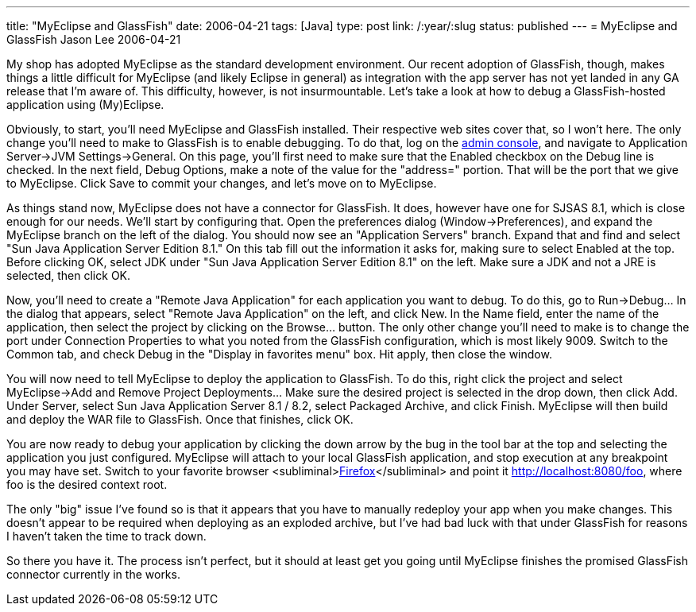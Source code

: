 ---
title: "MyEclipse and GlassFish"
date: 2006-04-21
tags: [Java]
type: post
link: /:year/:slug
status: published
---
= MyEclipse and GlassFish
Jason Lee
2006-04-21

My shop has adopted MyEclipse as the standard development environment.  Our recent adoption of GlassFish, though, makes things a little difficult for MyEclipse (and likely Eclipse in general) as integration with the app server has not yet landed in any GA release that I'm aware of.  This difficulty, however, is not insurmountable.  Let's take a look at how to debug a GlassFish-hosted application using (My)Eclipse.
// more

Obviously, to start, you'll need MyEclipse and GlassFish installed.  Their respective web sites cover that, so I won't here.  The only change you'll need to make to GlassFish is to enable debugging.  To do that, log on the http://localhost:4848[admin console], and navigate to Application Server->JVM Settings->General.  On this page, you'll first need to make sure that the Enabled checkbox on the Debug line is checked.  In the next field, Debug Options, make a note of the value for the "address=" portion.  That will be the port that we give to MyEclipse.  Click Save to commit your changes, and let's move on to MyEclipse.

As things stand now, MyEclipse does not have a connector for GlassFish.  It does, however have one for SJSAS 8.1, which is close enough for our needs.  We'll start by configuring that.  Open the preferences dialog (Window->Preferences), and expand the MyEclipse branch on the left of the dialog.  You should now see an "Application Servers" branch.  Expand that and find and select "Sun Java Application Server Edition 8.1."  On this tab fill out the information it asks for, making sure to select Enabled at the top.  Before clicking OK, select JDK under "Sun Java Application Server Edition 8.1" on the left.  Make sure a JDK and not a JRE is selected, then click OK.

Now, you'll need to create a "Remote Java Application" for each application you want to debug.  To do this, go to Run->Debug... In the dialog that appears, select "Remote Java Application" on the left, and click New.  In the Name field, enter the name of the application, then select the project by clicking on the Browse... button.  The only other change you'll need to make is to change the port under Connection Properties to what you noted from the GlassFish configuration, which is most likely 9009.  Switch to the Common tab, and check Debug in the "Display in favorites menu" box.  Hit apply, then close the window.

You will now need to tell MyEclipse to deploy the application to GlassFish.  To do this, right click the project and select MyEclipse->Add and Remove Project Deployments... Make sure the desired project is selected in the drop down, then click Add.  Under Server, select Sun Java Application Server  8.1 / 8.2, select Packaged Archive, and click Finish.  MyEclipse will then build and deploy the WAR file to GlassFish.  Once that finishes, click OK.

You are now ready to debug your application by clicking the down arrow by the bug in the tool bar at the top and selecting the application you just configured.  MyEclipse will attach to your local GlassFish application, and stop execution at any breakpoint you may have set.  Switch to your favorite browser &lt;subliminal&gt;http://getfirefox.com[Firefox]&lt;/subliminal&gt; and point it http://localhost:8080/foo[], where foo is the desired context root.

The only "big" issue I've found so is that it appears that you have to manually redeploy your app when you make changes.  This doesn't appear to be required when deploying as an exploded archive, but I've had bad luck with that under GlassFish for reasons I haven't taken the time to track down.

So there you have it.  The process isn't perfect, but it should at least get you going until MyEclipse finishes the promised GlassFish connector currently in the works.
